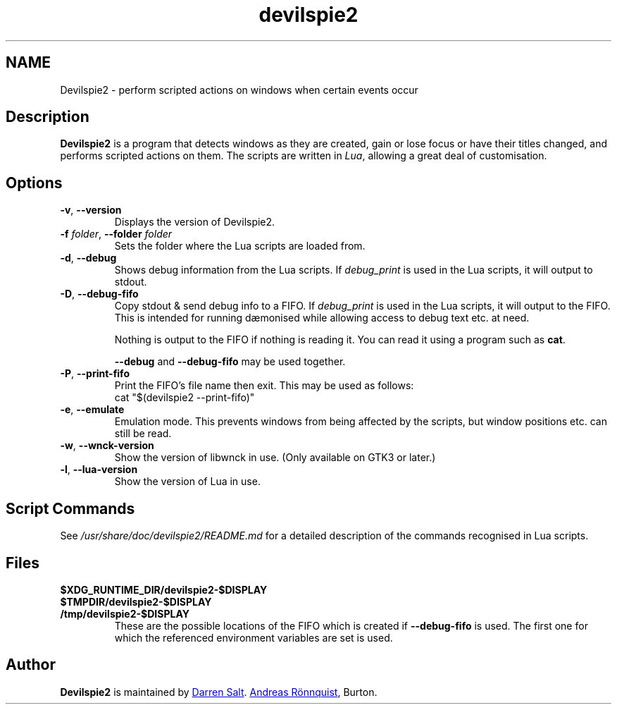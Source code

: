 .\"
.\" Copyright © 2011-2017 Andreas Rönnquist.
.\" Copyright © 2021-2024 Darren Salt.
.\" This file is distributed under the same license
.\" as the devilspie2 package, see COPYING file.
.\"
.TH devilspie2 1 "" ""
.SH NAME
Devilspie2 \- perform scripted actions on windows when certain events occur
.SH Description
.P
.B Devilspie2
is a program that detects windows as they are created, gain or lose focus or
have their titles changed, and performs scripted actions on them. The
scripts are written in \fILua\fR, allowing a great deal of customisation.

.SH Options
.TP
\fB\-v\fR, \fB\-\-version
Displays the version of Devilspie2.
.TP
\fB\-f \fIfolder\fR, \fB\-\-folder \fIfolder
Sets the folder where the Lua scripts are loaded from.
.TP
\fB\-d\fR, \fB\-\-debug
Shows debug information from the Lua scripts. If \fIdebug_print\fR is used
in the Lua scripts, it will output to stdout.
.TP
\fB\-D\fR, \fB\-\-debug\-fifo
Copy stdout & send debug info to a FIFO. If \fIdebug_print\fR is used in
the Lua scripts, it will output to the FIFO. This is intended for running
dæmonised while allowing access to debug text etc. at need.

Nothing is output to the FIFO if nothing is reading it.
You can read it using a program such as \fBcat\fR.

\fB\-\-debug\fR and \fB\-\-debug\-fifo\fR may be used together.
.TP
\fB\-P\fR, \fB\-\-print\-fifo
Print the FIFO's file name then exit. This may be used as follows:
.EX
cat "$(devilspie2 \-\-print\-fifo)"
.EE
.TP
\fB\-e\fR, \fB\-\-emulate
Emulation mode. This prevents windows from being affected by the scripts,
but window positions etc. can still be read.
.TP
\fB\-w\fR, \fB\-\-wnck\-version
Show the version of libwnck in use. (Only available on GTK3 or later.)
.TP
\fB\-l\fR, \fB\-\-lua\-version
Show the version of Lua in use.
.SH Script Commands
.P
See
.I /usr/share/doc/devilspie2/README.md
for a detailed description of the commands recognised in Lua scripts.

.SH Files
.TP
.B $XDG_RUNTIME_DIR/devilspie2\-$DISPLAY
.TP
.B $TMPDIR/devilspie2\-$DISPLAY
.TP
.B /tmp/devilspie2\-$DISPLAY
These are the possible locations of the FIFO which is created if
\fB\-\-debug\-fifo\fR is used. The first one for which the referenced
environment variables are set is used.

.SH Author
.P
.B Devilspie2
is maintained by 
.MT devspam@moreofthesa.me.uk
Darren Salt
.ME . It was written by
.MT andreas@ronnquist.net
Andreas Rönnquist
.ME , and is based on Devilspie by Ross
Burton.
